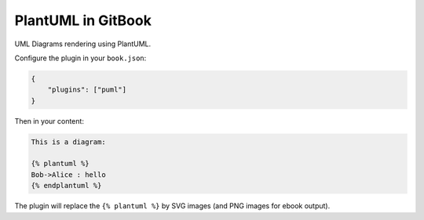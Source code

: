 PlantUML in GitBook
===================

UML Diagrams rendering using PlantUML.

|Build Status| |NPM version|

Configure the plugin in your ``book.json``:

.. code:: js

    {
        "plugins": ["puml"]
    }

Then in your content:

.. code:: md

    This is a diagram:

    {% plantuml %}
    Bob->Alice : hello
    {% endplantuml %}

The plugin will replace the ``{% plantuml %}`` by SVG images (and PNG
images for ebook output).

.. |Build Status| image:: https://travis-ci.org/GitbookIO/plugin-puml.png?branch=master
   :target: https://travis-ci.org/GitbookIO/plugin-puml
.. |NPM version| image:: https://badge.fury.io/js/gitbook-plugin-puml.svg
   :target: http://badge.fury.io/js/gitbook-plugin-puml
